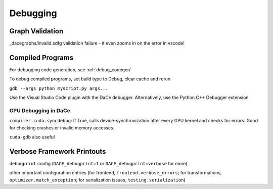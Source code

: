 Debugging
=========

Graph Validation
----------------

_dacegraphs/invalid.sdfg validation failure - it even zooms in on the error in vscode!

Compiled Programs
-----------------

For debugging code generation, see :ref:`debug_codegen`


To debug compiled programs, set build type to Debug, clear cache and rerun

``gdb --args python myscript.py args...``

Use the Visual Studio Code plugin with the DaCe debugger. Alternatively, use the Python C++ Debugger extension

GPU Debugging in DaCe
~~~~~~~~~~~~~~~~~~~~~

``compiler.cuda.syncdebug``: If True, calls device-synchronization after every GPU kernel and checks for errors. 
Good for checking crashes or invalid memory accesses.

``cuda-gdb`` also useful


Verbose Framework Printouts
---------------------------

``debugprint`` config (``DACE_debugprint=1`` or ``DACE_debugprint=verbose`` for more)

other important configuration entries (for frontend, ``frontend.verbose_errors``; for transformations, ``optimizer.match_exception``;
for serialization issues, ``testing.serialization``)

